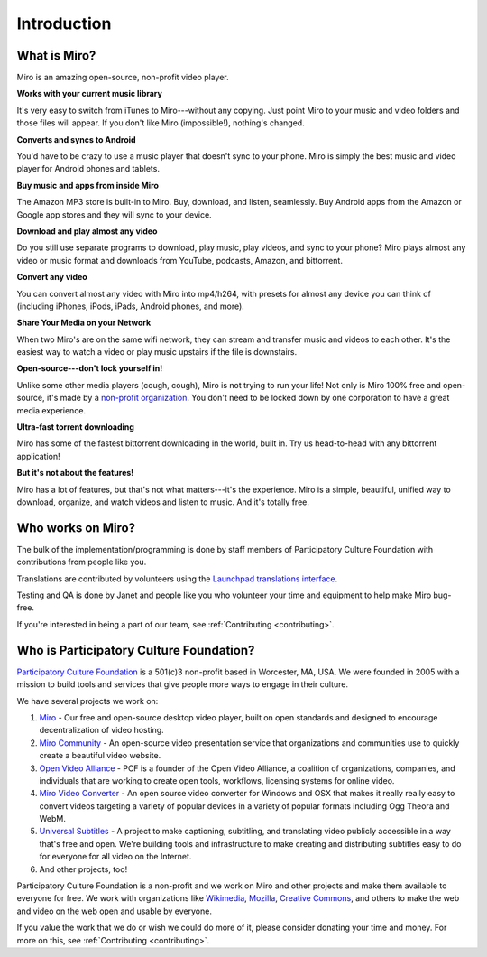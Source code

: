 ==============
 Introduction
==============


.. index:: miro; what is Miro?

What is Miro?
=============

Miro is an amazing open-source, non-profit video player.

**Works with your current music library**

It's very easy to switch from iTunes to Miro---without any copying.
Just point Miro to your music and video folders and those files will
appear.  If you don't like Miro (impossible!), nothing's changed.

**Converts and syncs to Android**

You'd have to be crazy to use a music player that doesn't sync to your
phone.  Miro is simply the best music and video player for Android
phones and tablets.

**Buy music and apps from inside Miro**

The Amazon MP3 store is built-in to Miro.  Buy, download, and listen,
seamlessly.  Buy Android apps from the Amazon or Google app stores and
they will sync to your device.

**Download and play almost any video**

Do you still use separate programs to download, play music, play
videos, and sync to your phone?  Miro plays almost any video or music
format and downloads from YouTube, podcasts, Amazon, and bittorrent.

**Convert any video**

You can convert almost any video with Miro into mp4/h264, with presets
for almost any device you can think of (including iPhones, iPods,
iPads, Android phones, and more).

**Share Your Media on your Network**

When two Miro's are on the same wifi network, they can stream and
transfer music and videos to each other.  It's the easiest way to
watch a video or play music upstairs if the file is downstairs.

**Open-source---don't lock yourself in!**

Unlike some other media players (cough, cough), Miro is not trying to
run your life!  Not only is Miro 100% free and open-source, it's made
by a `non-profit organization <http://pculture.org/>`_.  You don't
need to be locked down by one corporation to have a great media
experience.

**Ultra-fast torrent downloading**

Miro has some of the fastest bittorrent downloading in the world,
built in.  Try us head-to-head with any bittorrent application!

**But it's not about the features!**

Miro has a lot of features, but that's not what matters---it's the
experience.  Miro is a simple, beautiful, unified way to download,
organize, and watch videos and listen to music.  And it's totally
free.


.. index:: participatory culture foundation, pcf

Who works on Miro?
==================

The bulk of the implementation/programming is done by staff members of
Participatory Culture Foundation with contributions from people like
you.

Translations are contributed by volunteers using the `Launchpad
translations interface
<https://translations.launchpad.net/democracy>`_.

Testing and QA is done by Janet and people like you who volunteer your
time and equipment to help make Miro bug-free.

If you're interested in being a part of our team, see
:ref:`Contributing <contributing>`.


.. index:: participatory culture foundation, pcf

Who is Participatory Culture Foundation?
========================================

`Participatory Culture Foundation <http://pculture.org/>`_ is a
501(c)3 non-profit based in Worcester, MA, USA.  We were founded in
2005 with a mission to build tools and services that give people more
ways to engage in their culture.

We have several projects we work on:

1. `Miro <http://getmiro.com/>`_ - Our free and open-source desktop
   video player, built on open standards and designed to encourage
   decentralization of video hosting.

2. `Miro Community <http://mirocommunity.org/>`_ - An open-source
   video presentation service that organizations and communities use
   to quickly create a beautiful video website.

3. `Open Video Alliance <http://openvideoalliance.org/>`_ - PCF is a
   founder of the Open Video Alliance, a coalition of organizations,
   companies, and individuals that are working to create open tools,
   workflows, licensing systems for online video.

4. `Miro Video Converter <http://www.mirovideoconverter.com/>`_ - An
   open source video converter for Windows and OSX that makes it
   really really easy to convert videos targeting a variety of popular
   devices in a variety of popular formats including Ogg Theora and
   WebM.

5. `Universal Subtitles <http://universalsubtitles.org/>`_ - A
   project to make captioning, subtitling, and translating video
   publicly accessible in a way that's free and open.  We're building
   tools and infrastructure to make creating and distributing subtitles
   easy to do for everyone for all video on the Internet.

6. And other projects, too!

Participatory Culture Foundation is a non-profit and we work on Miro
and other projects and make them available to everyone for free.  We
work with organizations like `Wikimedia <http://wikimedia.org/>`_,
`Mozilla <http://www.mozilla.org/>`_, `Creative Commons
<http://creativecommons.org/>`_, and others to make the web and video
on the web open and usable by everyone.

If you value the work that we do or wish we could do more of it,
please consider donating your time and money.  For more on this, see
:ref:`Contributing <contributing>`.
